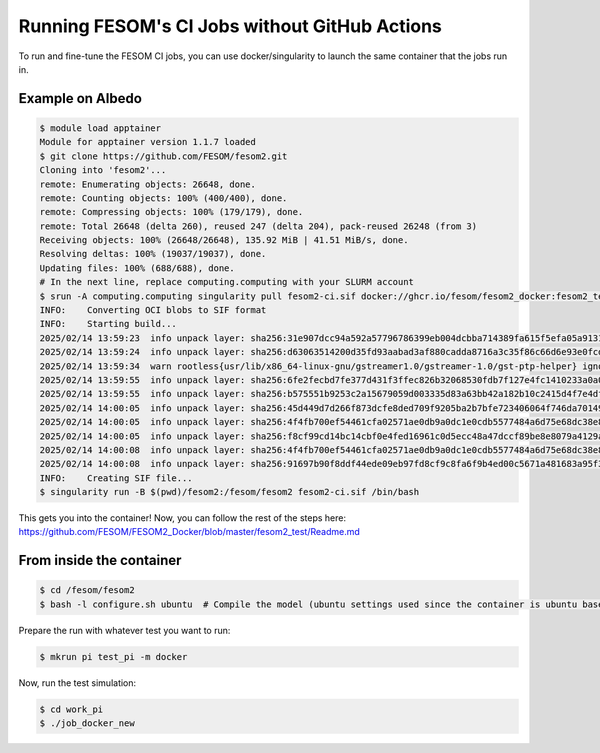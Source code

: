 ==============================================
Running FESOM's CI Jobs without GitHub Actions
==============================================

To run and fine-tune the FESOM CI jobs, you can use docker/singularity to launch the same
container that the jobs run in.

Example on Albedo
-----------------

.. code-block::

  $ module load apptainer
  Module for apptainer version 1.1.7 loaded
  $ git clone https://github.com/FESOM/fesom2.git
  Cloning into 'fesom2'...
  remote: Enumerating objects: 26648, done.
  remote: Counting objects: 100% (400/400), done.
  remote: Compressing objects: 100% (179/179), done.
  remote: Total 26648 (delta 260), reused 247 (delta 204), pack-reused 26248 (from 3)
  Receiving objects: 100% (26648/26648), 135.92 MiB | 41.51 MiB/s, done.
  Resolving deltas: 100% (19037/19037), done.
  Updating files: 100% (688/688), done.
  # In the next line, replace computing.computing with your SLURM account
  $ srun -A computing.computing singularity pull fesom2-ci.sif docker://ghcr.io/fesom/fesom2_docker:fesom2_test_refactoring-master
  INFO:    Converting OCI blobs to SIF format
  INFO:    Starting build...
  2025/02/14 13:59:23  info unpack layer: sha256:31e907dcc94a592a57796786399eb004dcbba714389fa615f5efa05a91316356
  2025/02/14 13:59:24  info unpack layer: sha256:d63063514200d35fd93aabad3af880cadda8716a3c35f86c66d6e93e0fcda303
  2025/02/14 13:59:34  warn rootless{usr/lib/x86_64-linux-gnu/gstreamer1.0/gstreamer-1.0/gst-ptp-helper} ignoring (usually) harmless EPERM on setxattr "security.capability"
  2025/02/14 13:59:55  info unpack layer: sha256:6fe2fecbd7fe377d431f3ffec826b32068530fdb7f127e4fc1410233a0a0059c
  2025/02/14 13:59:55  info unpack layer: sha256:b575551b9253c2a15679059d003335d83a63bb42a182b10c2415d4f7e4dfc516
  2025/02/14 14:00:05  info unpack layer: sha256:45d449d7d266f873dcfe8ded709f9205ba2b7bfe723406064f746da70149126d
  2025/02/14 14:00:05  info unpack layer: sha256:4f4fb700ef54461cfa02571ae0db9a0dc1e0cdb5577484a6d75e68dc38e8acc1
  2025/02/14 14:00:05  info unpack layer: sha256:f8cf99cd14bc14cbf0e4fed16961c0d5ecc48a47dccf89be8e8079a4129a59af
  2025/02/14 14:00:08  info unpack layer: sha256:4f4fb700ef54461cfa02571ae0db9a0dc1e0cdb5577484a6d75e68dc38e8acc1
  2025/02/14 14:00:08  info unpack layer: sha256:91697b90f8ddf44ede09eb97fd8cf9c8fa6f9b4ed00c5671a481683a95f3bed8
  INFO:    Creating SIF file...
  $ singularity run -B $(pwd)/fesom2:/fesom/fesom2 fesom2-ci.sif /bin/bash

This gets you into the container! Now, you can follow the rest of the steps here: https://github.com/FESOM/FESOM2_Docker/blob/master/fesom2_test/Readme.md

From inside the container
-------------------------

.. code-block::

  $ cd /fesom/fesom2
  $ bash -l configure.sh ubuntu  # Compile the model (ubuntu settings used since the container is ubuntu based)

Prepare the run with whatever test you want to run:

.. code-block::

  $ mkrun pi test_pi -m docker

Now, run the test simulation:

.. code-block::

  $ cd work_pi
  $ ./job_docker_new

